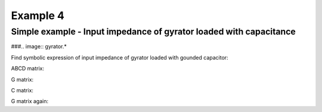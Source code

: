 Example 4
----------

Simple example - Input impedance of gyrator loaded with capacitance
```````````````````````````````````````````````````````````````````
###.. image:: gyrator.*

Find symbolic expression of input impedance of gyrator loaded with gounded capacitor:

.. sympy::
    :persistent:

    import numpy, pylab
    from pycircuit.circuit import *
    from pycircuit.post.functions import *
    from sympy import Symbol, simplify, ratsimp, sympify, factor, limit, solve, pprint, fraction, collect

    C1, gm1 = [Symbol(symname, real=True , positive=True ) for symname in 'C1,gm1'.split(',')]
    s = Symbol('s', complex = True)

    ## Create circuit object
    cir = SubCircuit( toolkit=symbolic)

    ## Add nodes to circuit
    n1, n2 = cir.add_nodes('1', '2')

    ## Add circuit elements
    cir['cap']  = C(n2, gnd, c = C1)
    # Gyrator
    cir['Gyrator'] = Gyrator(n1, gnd, n2, gnd, gm = gm1, toolkit=symbolic)
    # Current source for AC stimuli
    cir['ISource'] = IS(gnd,n1, iac=1)

    ## Run symbolic AC analysis
    ac = AC(cir)    
    result = ac.solve(freqs=s, complexfreq=True)

    # Input impedance
    impedance = simplify(result.v(n1, gnd))
    impedance

ABCD matrix:

.. sympy::
    :persistent:

    # Delet current source used to calculate input impedance 
    
    del cir['ISource']
    del cir['cap']

    ## Run symbolic 2-port analysis
    twoport_ana = TwoPortAnalysis(cir, Node('1'), gnd, Node('2'), gnd)
    result = twoport_ana.solve(freqs=s, complexfreq=True)

    ## Print ABCD parameter matrix
    ABCD = Matrix(result['twoport'].A)
    ABCD.simplify()
    ABCD

G matrix:

.. sympy::
    :persistent:

    cir.G(np.zeros(cir.n))

C matrix:

.. sympy::
    :persistent:

    cir.C(np.zeros(cir.n))

G matrix again:

.. sympy::
    :persistent:

    del cir['Gyrator']
    n3, n4 = cir.add_nodes('3', '4')
    cir['Gyrator'] = Gyrator(n1, n2, n3, n4, gm = gm1, toolkit=symbolic)
    cir.G(np.zeros(cir.n))
